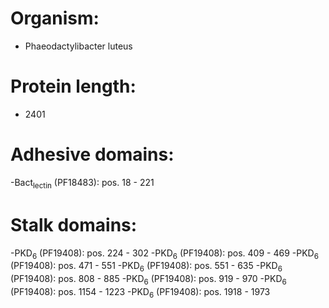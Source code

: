 * Organism:
- Phaeodactylibacter luteus
* Protein length:
- 2401
* Adhesive domains:
-Bact_lectin (PF18483): pos. 18 - 221
* Stalk domains:
-PKD_6 (PF19408): pos. 224 - 302
-PKD_6 (PF19408): pos. 409 - 469
-PKD_6 (PF19408): pos. 471 - 551
-PKD_6 (PF19408): pos. 551 - 635
-PKD_6 (PF19408): pos. 808 - 885
-PKD_6 (PF19408): pos. 919 - 970
-PKD_6 (PF19408): pos. 1154 - 1223
-PKD_6 (PF19408): pos. 1918 - 1973

